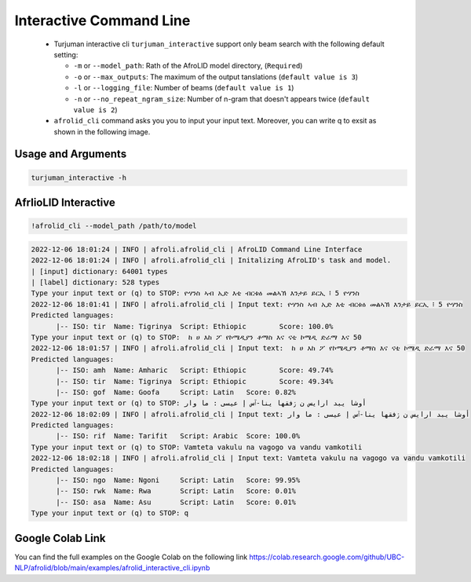 Interactive Command Line
=====================
   -  Turjuman interactive cli ``turjuman_interactive`` support only beam search with the following default setting:

      -  ``-m`` or ``--model_path``: Rath of the AfroLID model directory, (``Required``)
      -  ``-o`` or ``--max_outputs``: The maximum of the output tanslations (``default value is 3``)
      -  ``-l`` or ``--logging_file``: Number of beams (``default value is 1``)
      -  ``-n`` or ``--no_repeat_ngram_size``: Number of n-gram that doesn't appears twice (``default value is 2``)

   -  ``afrolid_cli`` command asks you you to input your input text. Moreover, you can write q to exsit as shown in the following image.

.. raw:: html

   <img src="https://github.com/UBC-NLP/afrolid/raw/main/images/afrolid_cli.jpg" alt="afrolid_cli"/>



Usage and Arguments
-------------------
.. code-block:: console

      turjuman_interactive -h

.. code-block:: console
            usage: afrolid_cli [-h]
                  -m MODEL_PATH
                  [-o MAX_OUTPUTS]
                  [-l LOGGING_FILE]

            AfroLID Command Line Interface (CLI)

            optional arguments:
                  -h, --help   show this help message and  exit
                  -m MODEL_PATH, --model_path MODEL_PATH   path of the  AfroLID   model    directory
                  -o MAX_OUTPUTS, --max_outputs MAX_OUTPUTS  number of hypotheses to output,  default vlaue is 3
                  -l LOGGING_FILE, --logging_file LOGGING_FILE the logging file path, default vlaue is  None

AfrlioLID Interactive
---------------------------

.. code-block:: console

      !afrolid_cli --model_path /path/to/model

.. code-block:: console

            2022-12-06 18:01:24 | INFO | afroli.afrolid_cli | AfroLID Command Line Interface
            2022-12-06 18:01:24 | INFO | afroli.afrolid_cli | Initalizing AfroLID's task and model.
            | [input] dictionary: 64001 types
            | [label] dictionary: 528 types
            Type your input text or (q) to STOP: ዮሃንስ ኣብ ኢድ እቲ ብርቱዕ መልኣኽ እንታይ ይርኢ ፧ 5 ዮሃንስ
            2022-12-06 18:01:41 | INFO | afroli.afrolid_cli | Input text: ዮሃንስ ኣብ ኢድ እቲ ብርቱዕ መልኣኽ እንታይ ይርኢ ፧ 5 ዮሃንስ
            Predicted languages:
                  |-- ISO: tir	Name: Tigrinya	Script: Ethiopic	Score: 100.0%
            Type your input text or (q) to STOP:  ከ ሀ እከ ፖ የኮሜዲያን ቶማስ እና ናቲ ኮሜዲ ድራማ እና 50
            2022-12-06 18:01:57 | INFO | afroli.afrolid_cli | Input text:  ከ ሀ እከ ፖ የኮሜዲያን ቶማስ እና ናቲ ኮሜዲ ድራማ እና 50
            Predicted languages:
                  |-- ISO: amh	Name: Amharic	Script: Ethiopic	Score: 49.74%
                  |-- ISO: tir	Name: Tigrinya	Script: Ethiopic	Score: 49.34%
                  |-- ISO: gof	Name: Goofa	Script: Latin	Score: 0.82%
            Type your input text or (q) to STOP: أوشا يبد ارايس ن ڒفقها ينا-ٱس إ عيسى : ما وار
            2022-12-06 18:02:09 | INFO | afroli.afrolid_cli | Input text: أوشا يبد ارايس ن ڒفقها ينا-ٱس إ عيسى : ما وار
            Predicted languages:
                  |-- ISO: rif	Name: Tarifit	Script: Arabic	Score: 100.0%
            Type your input text or (q) to STOP: Vamteta vakulu na vagogo va vandu vamkotili
            2022-12-06 18:02:18 | INFO | afroli.afrolid_cli | Input text: Vamteta vakulu na vagogo va vandu vamkotili
            Predicted languages:
                  |-- ISO: ngo	Name: Ngoni	Script: Latin	Score: 99.95%
                  |-- ISO: rwk	Name: Rwa	Script: Latin	Score: 0.01%
                  |-- ISO: asa	Name: Asu	Script: Latin	Score: 0.01%
            Type your input text or (q) to STOP: q

Google Colab Link
-----------------

You can find the full examples on the Google Colab on the following link
https://colab.research.google.com/github/UBC-NLP/afrolid/blob/main/examples/afrolid_interactive_cli.ipynb

